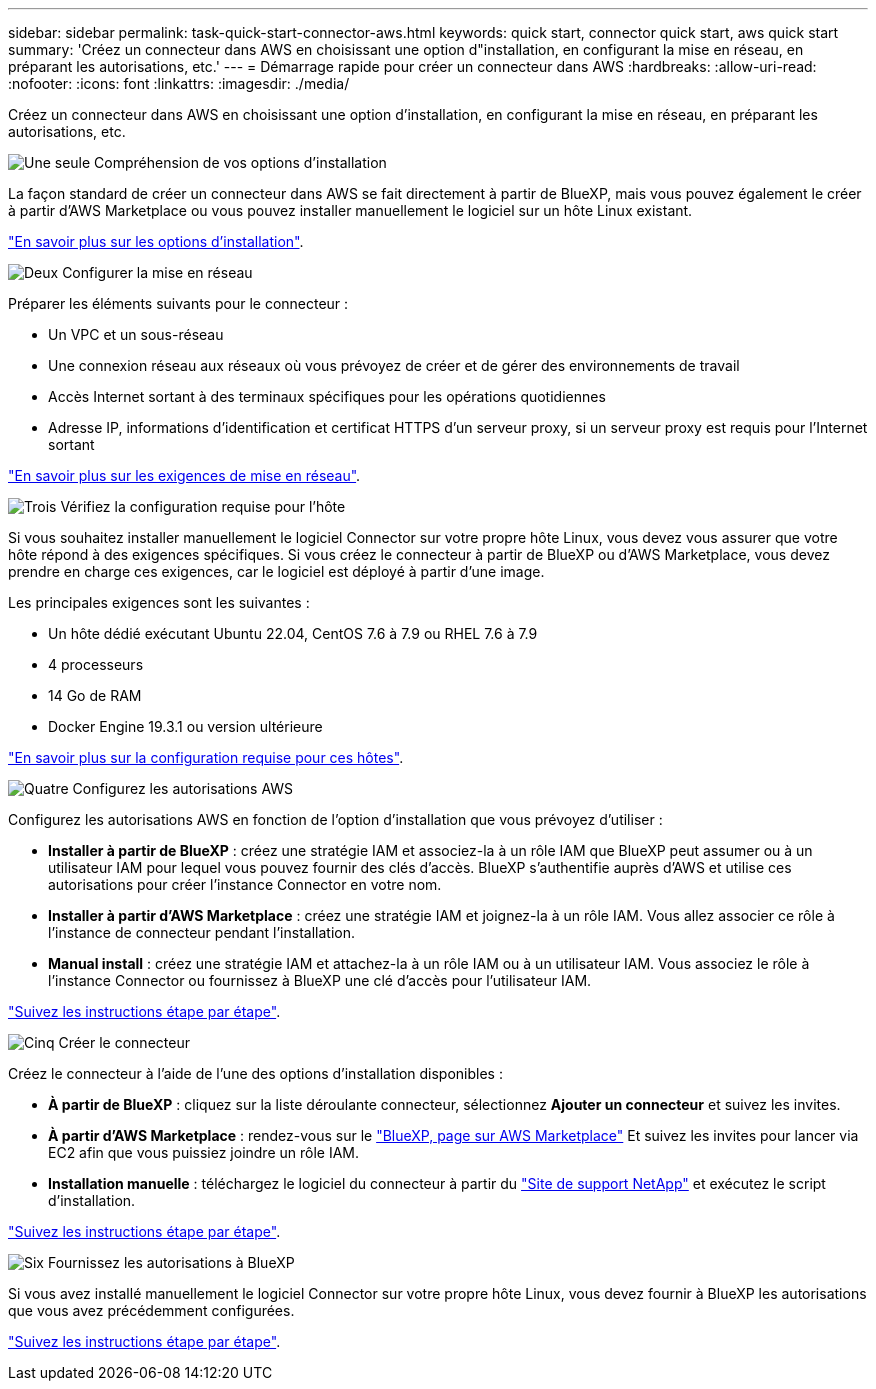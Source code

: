 ---
sidebar: sidebar 
permalink: task-quick-start-connector-aws.html 
keywords: quick start, connector quick start, aws quick start 
summary: 'Créez un connecteur dans AWS en choisissant une option d"installation, en configurant la mise en réseau, en préparant les autorisations, etc.' 
---
= Démarrage rapide pour créer un connecteur dans AWS
:hardbreaks:
:allow-uri-read: 
:nofooter: 
:icons: font
:linkattrs: 
:imagesdir: ./media/


[role="lead"]
Créez un connecteur dans AWS en choisissant une option d'installation, en configurant la mise en réseau, en préparant les autorisations, etc.

.image:https://raw.githubusercontent.com/NetAppDocs/common/main/media/number-1.png["Une seule"] Compréhension de vos options d'installation
[role="quick-margin-para"]
La façon standard de créer un connecteur dans AWS se fait directement à partir de BlueXP, mais vous pouvez également le créer à partir d'AWS Marketplace ou vous pouvez installer manuellement le logiciel sur un hôte Linux existant.

[role="quick-margin-para"]
link:concept-install-options-aws.html["En savoir plus sur les options d'installation"].

.image:https://raw.githubusercontent.com/NetAppDocs/common/main/media/number-2.png["Deux"] Configurer la mise en réseau
[role="quick-margin-para"]
Préparer les éléments suivants pour le connecteur :

[role="quick-margin-list"]
* Un VPC et un sous-réseau
* Une connexion réseau aux réseaux où vous prévoyez de créer et de gérer des environnements de travail
* Accès Internet sortant à des terminaux spécifiques pour les opérations quotidiennes
* Adresse IP, informations d'identification et certificat HTTPS d'un serveur proxy, si un serveur proxy est requis pour l'Internet sortant


[role="quick-margin-para"]
link:task-set-up-networking-aws.html["En savoir plus sur les exigences de mise en réseau"].

.image:https://raw.githubusercontent.com/NetAppDocs/common/main/media/number-3.png["Trois"] Vérifiez la configuration requise pour l'hôte
[role="quick-margin-para"]
Si vous souhaitez installer manuellement le logiciel Connector sur votre propre hôte Linux, vous devez vous assurer que votre hôte répond à des exigences spécifiques. Si vous créez le connecteur à partir de BlueXP ou d'AWS Marketplace, vous devez prendre en charge ces exigences, car le logiciel est déployé à partir d'une image.

[role="quick-margin-para"]
Les principales exigences sont les suivantes :

[role="quick-margin-list"]
* Un hôte dédié exécutant Ubuntu 22.04, CentOS 7.6 à 7.9 ou RHEL 7.6 à 7.9
* 4 processeurs
* 14 Go de RAM
* Docker Engine 19.3.1 ou version ultérieure


[role="quick-margin-para"]
link:reference-host-requirements-aws.html["En savoir plus sur la configuration requise pour ces hôtes"].

.image:https://raw.githubusercontent.com/NetAppDocs/common/main/media/number-4.png["Quatre"] Configurez les autorisations AWS
[role="quick-margin-para"]
Configurez les autorisations AWS en fonction de l'option d'installation que vous prévoyez d'utiliser :

[role="quick-margin-list"]
* *Installer à partir de BlueXP* : créez une stratégie IAM et associez-la à un rôle IAM que BlueXP peut assumer ou à un utilisateur IAM pour lequel vous pouvez fournir des clés d'accès. BlueXP s'authentifie auprès d'AWS et utilise ces autorisations pour créer l'instance Connector en votre nom.
* *Installer à partir d'AWS Marketplace* : créez une stratégie IAM et joignez-la à un rôle IAM. Vous allez associer ce rôle à l'instance de connecteur pendant l'installation.
* *Manual install* : créez une stratégie IAM et attachez-la à un rôle IAM ou à un utilisateur IAM. Vous associez le rôle à l'instance Connector ou fournissez à BlueXP une clé d'accès pour l'utilisateur IAM.


[role="quick-margin-para"]
link:task-set-up-permissions-aws.html["Suivez les instructions étape par étape"].

.image:https://raw.githubusercontent.com/NetAppDocs/common/main/media/number-5.png["Cinq"] Créer le connecteur
[role="quick-margin-para"]
Créez le connecteur à l'aide de l'une des options d'installation disponibles :

[role="quick-margin-list"]
* *À partir de BlueXP* : cliquez sur la liste déroulante connecteur, sélectionnez *Ajouter un connecteur* et suivez les invites.
* *À partir d'AWS Marketplace* : rendez-vous sur le https://aws.amazon.com/marketplace/pp/B018REK8QG["BlueXP, page sur AWS Marketplace"^] Et suivez les invites pour lancer via EC2 afin que vous puissiez joindre un rôle IAM.
* *Installation manuelle* : téléchargez le logiciel du connecteur à partir du https://mysupport.netapp.com/site/products/all/details/cloud-manager/downloads-tab["Site de support NetApp"] et exécutez le script d'installation.


[role="quick-margin-para"]
link:task-install-connector-aws.html["Suivez les instructions étape par étape"].

.image:https://raw.githubusercontent.com/NetAppDocs/common/main/media/number-6.png["Six"] Fournissez les autorisations à BlueXP
[role="quick-margin-para"]
Si vous avez installé manuellement le logiciel Connector sur votre propre hôte Linux, vous devez fournir à BlueXP les autorisations que vous avez précédemment configurées.

[role="quick-margin-para"]
link:task-provide-permissions-aws.html["Suivez les instructions étape par étape"].
